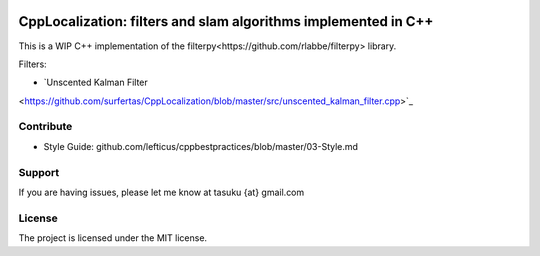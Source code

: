 .. image:: https://circleci.com/gh/surfertas/CppLocalization.svg?style=svg
    :target: https://circleci.com/gh/surfertas/CppLocalization

CppLocalization: filters and slam algorithms implemented in C++
========
This is a WIP C++ implementation of the _`filterpy<https://github.com/rlabbe/filterpy>` library.

Filters:

- `Unscented Kalman Filter
<https://github.com/surfertas/CppLocalization/blob/master/src/unscented_kalman_filter.cpp>`_

Contribute
----------

- Style Guide: github.com/lefticus/cppbestpractices/blob/master/03-Style.md

Support
-------

If you are having issues, please let me know at tasuku {at} gmail.com

License
-------

The project is licensed under the MIT license.
